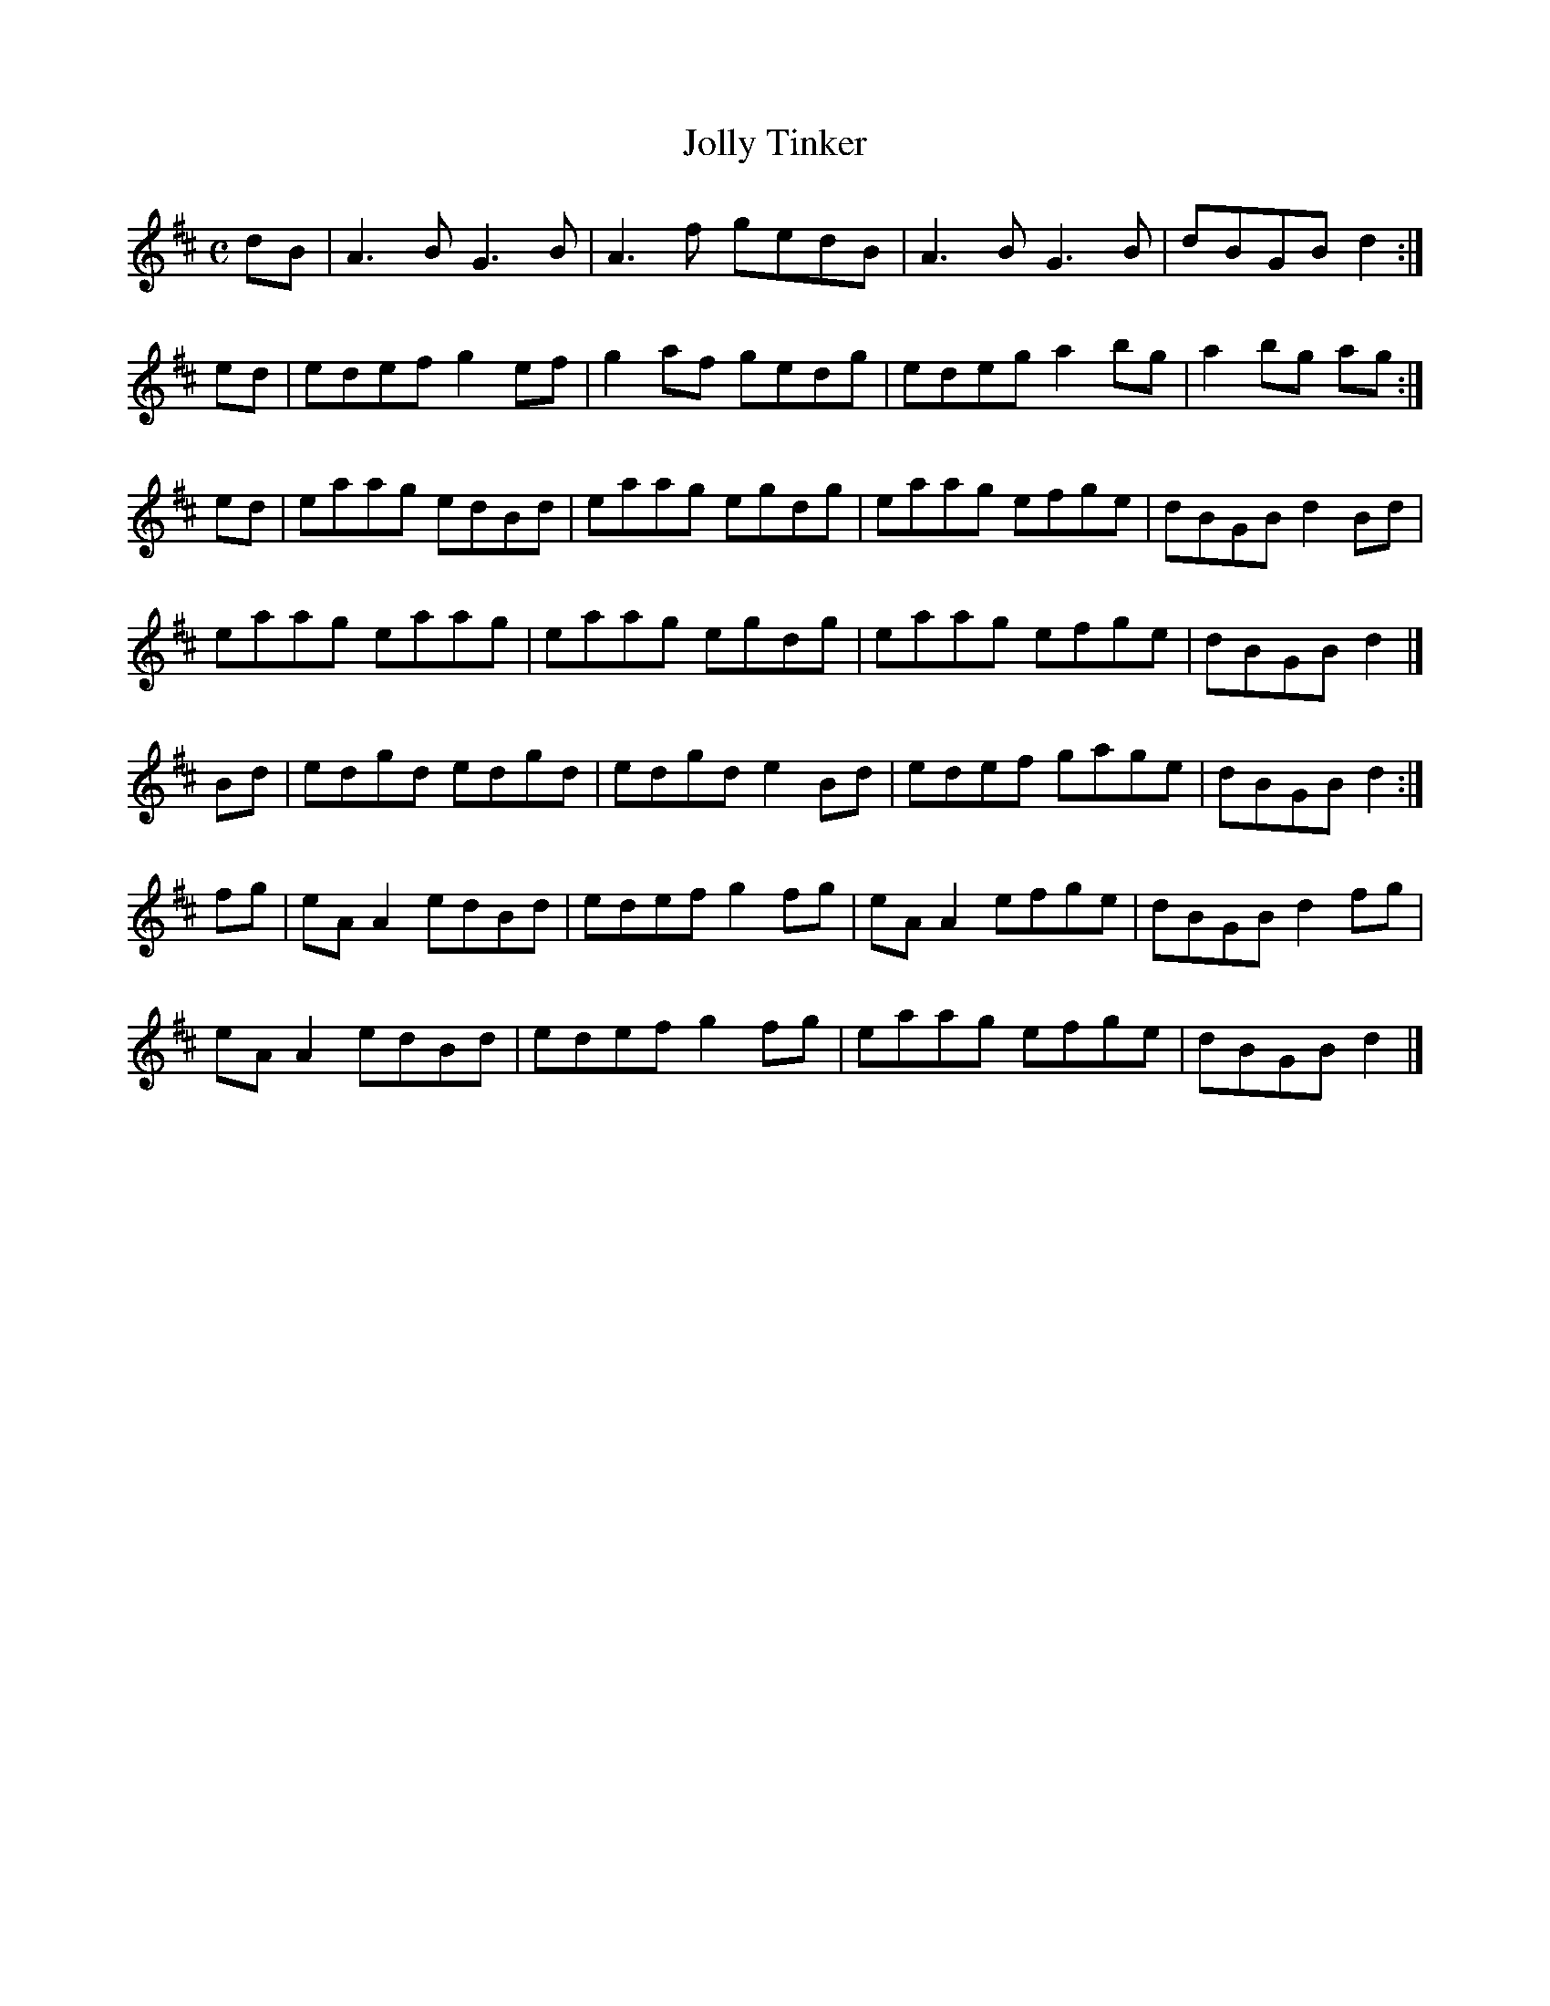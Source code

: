 X:171
T:Jolly Tinker
Z: id:dc-reel-158
M:C
L:1/8
K:A Mixolydian
dB|A3B G3B|A3f gedB|A3B G3B|dBGB d2:|!
ed|edef g2ef|g2af gedg|edeg a2bg|a2bg ag:|!
ed|eaag edBd|eaag egdg|eaag efge|dBGB d2Bd|!
eaag eaag|eaag egdg|eaag efge|dBGB d2|]!
Bd|edgd edgd|edgd e2Bd|edef gage|dBGB d2:|!
fg|eAA2 edBd|edef g2fg|eAA2 efge|dBGB d2fg|!
eAA2 edBd|edef g2fg|eaag efge|dBGB d2|]!